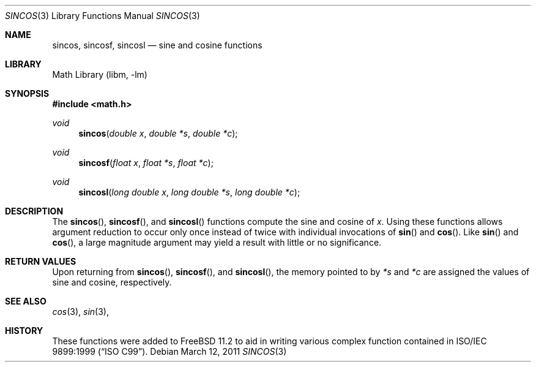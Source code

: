 .\" Copyright (c) 2011 Steven G. Kargl.
.\"
.\" Redistribution and use in source and binary forms, with or without
.\" modification, are permitted provided that the following conditions
.\" are met:
.\" 1. Redistributions of source code must retain the above copyright
.\"    notice, this list of conditions and the following disclaimer.
.\" 2. Redistributions in binary form must reproduce the above copyright
.\"    notice, this list of conditions and the following disclaimer in the
.\"    documentation and/or other materials provided with the distribution.
.\"
.\" THIS SOFTWARE IS PROVIDED BY THE REGENTS AND CONTRIBUTORS ``AS IS'' AND
.\" ANY EXPRESS OR IMPLIED WARRANTIES, INCLUDING, BUT NOT LIMITED TO, THE
.\" IMPLIED WARRANTIES OF MERCHANTABILITY AND FITNESS FOR A PARTICULAR PURPOSE
.\" ARE DISCLAIMED.  IN NO EVENT SHALL THE REGENTS OR CONTRIBUTORS BE LIABLE
.\" FOR ANY DIRECT, INDIRECT, INCIDENTAL, SPECIAL, EXEMPLARY, OR CONSEQUENTIAL
.\" DAMAGES (INCLUDING, BUT NOT LIMITED TO, PROCUREMENT OF SUBSTITUTE GOODS
.\" OR SERVICES; LOSS OF USE, DATA, OR PROFITS; OR BUSINESS INTERRUPTION)
.\" HOWEVER CAUSED AND ON ANY THEORY OF LIABILITY, WHETHER IN CONTRACT, STRICT
.\" LIABILITY, OR TORT (INCLUDING NEGLIGENCE OR OTHERWISE) ARISING IN ANY WAY
.\" OUT OF THE USE OF THIS SOFTWARE, EVEN IF ADVISED OF THE POSSIBILITY OF
.\" SUCH DAMAGE.
.\"
.\" $FreeBSD$
.\"
.Dd March 12, 2011
.Dt SINCOS 3
.Os
.Sh NAME
.Nm sincos ,
.Nm sincosf ,
.Nm sincosl
.Nd sine and cosine functions
.Sh LIBRARY
.Lb libm
.Sh SYNOPSIS
.In math.h
.Ft void
.Fn sincos "double x" "double *s" "double *c"
.Ft void
.Fn sincosf "float x" "float *s" "float *c"
.Ft void
.Fn sincosl "long double x" "long double *s" "long double *c"
.Sh DESCRIPTION
The
.Fn sincos ,
.Fn sincosf ,
and
.Fn sincosl
functions compute the sine and cosine of
.Fa x .
Using these functions allows argument reduction to occur only
once instead of twice with individual invocations of 
.Fn sin
and 
.Fn cos .
Like 
.Fn sin
and 
.Fn cos ,
a large magnitude argument may yield a result with little
or no significance.
.Sh RETURN VALUES
Upon returning from 
.Fn sincos ,
.Fn sincosf ,
and
.Fn sincosl ,
the memory pointed to by 
.Ar "*s" 
and
.Ar "*c" 
are assigned the values of sine and cosine, respectively.
.Sh SEE ALSO
.Xr cos 3 ,
.Xr sin 3 ,
.Sh HISTORY
These functions were added to
.Fx 11.2
to aid in writing various complex function contained in
.St -isoC-99 .

